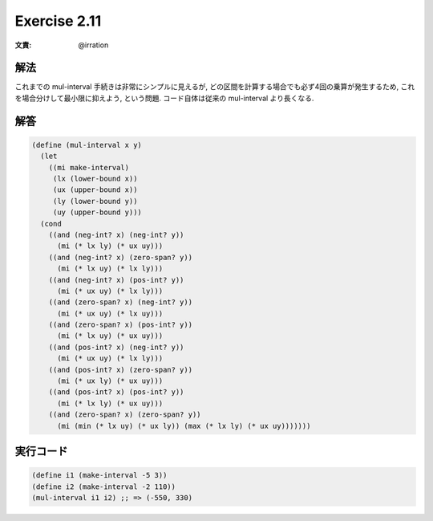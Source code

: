 Exercise 2.11
=====================

:文責: @irration

========
解法
========

これまでの mul-interval 手続きは非常にシンプルに見えるが, どの区間を計算する場合でも必ず4回の乗算が発生するため, これを場合分けして最小限に抑えよう, という問題. コード自体は従来の mul-interval より長くなる.

=================
解答
=================

.. sourcecode:: scheme 

    (define (mul-interval x y)
      (let
        ((mi make-interval)
         (lx (lower-bound x))
         (ux (upper-bound x))
         (ly (lower-bound y))
         (uy (upper-bound y)))
      (cond
        ((and (neg-int? x) (neg-int? y))
          (mi (* lx ly) (* ux uy)))
        ((and (neg-int? x) (zero-span? y))
          (mi (* lx uy) (* lx ly)))
        ((and (neg-int? x) (pos-int? y))
          (mi (* ux uy) (* lx ly)))
        ((and (zero-span? x) (neg-int? y))
          (mi (* ux uy) (* lx uy)))
        ((and (zero-span? x) (pos-int? y))
          (mi (* lx uy) (* ux uy)))
        ((and (pos-int? x) (neg-int? y))
          (mi (* ux uy) (* lx ly)))
        ((and (pos-int? x) (zero-span? y))
          (mi (* ux ly) (* ux uy)))
        ((and (pos-int? x) (pos-int? y))
          (mi (* lx ly) (* ux uy)))
        ((and (zero-span? x) (zero-span? y))
          (mi (min (* lx uy) (* ux ly)) (max (* lx ly) (* ux uy)))))))
     
=================
実行コード
=================

.. sourcecode:: scheme 

    (define i1 (make-interval -5 3))
    (define i2 (make-interval -2 110))
    (mul-interval i1 i2) ;; => (-550, 330)

